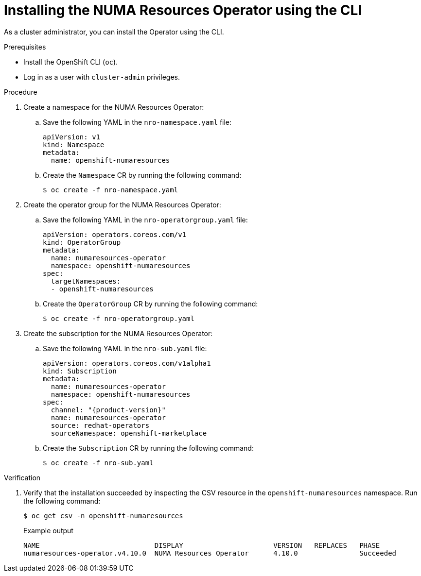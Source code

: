 // Module included in the following assemblies:
//
// *scalability_and_performance/cnf-numa-aware-scheduling.adoc

:_content-type: PROCEDURE
[id="cnf-installing-numa-resources-operator-cli_{context}"]
= Installing the NUMA Resources Operator using the CLI

As a cluster administrator, you can install the Operator using the CLI.

.Prerequisites

* Install the OpenShift CLI (`oc`).

* Log in as a user with `cluster-admin` privileges.

.Procedure

. Create a namespace for the NUMA Resources Operator:

.. Save the following YAML in the `nro-namespace.yaml` file:
+
[source,yaml]
----
apiVersion: v1
kind: Namespace
metadata:
  name: openshift-numaresources
----

.. Create the `Namespace` CR by running the following command:
+
[source,terminal]
----
$ oc create -f nro-namespace.yaml
----

. Create the operator group for the NUMA Resources Operator:

.. Save the following YAML in the `nro-operatorgroup.yaml` file:
+
[source,yaml]
----
apiVersion: operators.coreos.com/v1
kind: OperatorGroup
metadata:
  name: numaresources-operator
  namespace: openshift-numaresources
spec:
  targetNamespaces:
  - openshift-numaresources
----

.. Create the `OperatorGroup` CR by running the following command:
+
[source,terminal]
----
$ oc create -f nro-operatorgroup.yaml
----

. Create the subscription for the NUMA Resources Operator:

.. Save the following YAML in the `nro-sub.yaml` file:
+
[source,yaml]
----
apiVersion: operators.coreos.com/v1alpha1
kind: Subscription
metadata:
  name: numaresources-operator
  namespace: openshift-numaresources
spec:
  channel: "{product-version}"
  name: numaresources-operator
  source: redhat-operators
  sourceNamespace: openshift-marketplace
----

.. Create the `Subscription` CR by running the following command:
+
[source,terminal]
----
$ oc create -f nro-sub.yaml
----

.Verification

. Verify that the installation succeeded by inspecting the CSV resource in the `openshift-numaresources` namespace. Run the following command:
+
[source,terminal]
----
$ oc get csv -n openshift-numaresources
----
+
.Example output

[source,terminal]
----
NAME                            DISPLAY                      VERSION   REPLACES   PHASE
numaresources-operator.v4.10.0  NUMA Resources Operator      4.10.0               Succeeded
----
